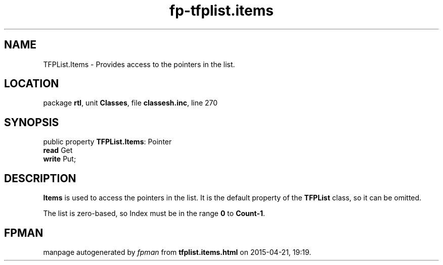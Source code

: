 .\" file autogenerated by fpman
.TH "fp-tfplist.items" 3 "2014-03-14" "fpman" "Free Pascal Programmer's Manual"
.SH NAME
TFPList.Items - Provides access to the pointers in the list.
.SH LOCATION
package \fBrtl\fR, unit \fBClasses\fR, file \fBclassesh.inc\fR, line 270
.SH SYNOPSIS
public property \fBTFPList.Items\fR: Pointer
  \fBread\fR Get
  \fBwrite\fR Put;
.SH DESCRIPTION
\fBItems\fR is used to access the pointers in the list. It is the default property of the \fBTFPList\fR class, so it can be omitted.

The list is zero-based, so Index must be in the range \fB0\fR to \fBCount-1\fR.


.SH FPMAN
manpage autogenerated by \fIfpman\fR from \fBtfplist.items.html\fR on 2015-04-21, 19:19.

